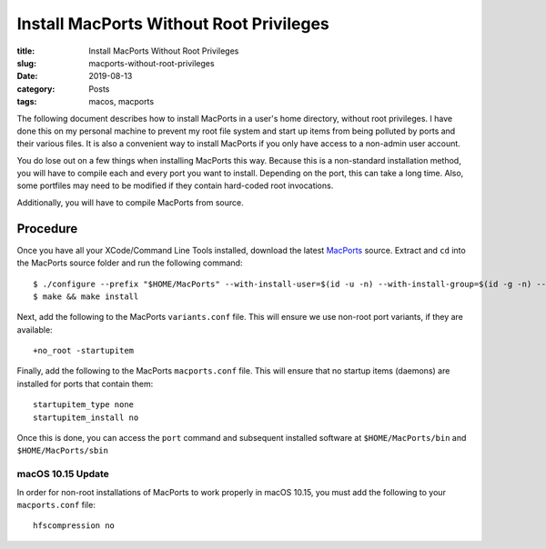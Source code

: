 ****************************************
Install MacPorts Without Root Privileges
****************************************

:title: Install MacPorts Without Root Privileges
:slug: macports-without-root-privileges
:date: 2019-08-13
:category: Posts
:tags: macos, macports

The following document describes how to install MacPorts in a user's home directory,
without root privileges. I have done this on my personal machine to prevent my root file
system and start up items from being polluted by ports and their various files. It is
also a convenient way to install MacPorts if you only have access to a non-admin user
account.

You do lose out on a few things when installing MacPorts this way. Because this is a 
non-standard installation method, you will have to compile each and every port you want
to install. Depending on the port, this can take a long time. Also, some portfiles may
need to be modified if they contain hard-coded root invocations.

Additionally, you will have to compile MacPorts from source.

Procedure
#########
Once you have all your XCode/Command Line Tools installed, download the latest MacPorts_
source. Extract and ``cd`` into the MacPorts source folder and run the following command:
::

    $ ./configure --prefix "$HOME/MacPorts" --with-install-user=$(id -u -n) --with-install-group=$(id -g -n) --with-no-root-privileges
    $ make && make install


Next, add the following to the MacPorts ``variants.conf`` file. This will ensure we use
non-root port variants, if they are available:
::

    +no_root -startupitem

Finally, add the following to the MacPorts ``macports.conf`` file. This will ensure that no
startup items (daemons) are installed for ports that contain them:
::

    startupitem_type none
    startupitem_install no

Once this is done, you can access the ``port`` command and subsequent installed software at
``$HOME/MacPorts/bin`` and ``$HOME/MacPorts/sbin``

.. _MacPorts: https://distfiles.macports.org/MacPorts/?C=M;O=D

macOS 10.15 Update
******************
In order for non-root installations of MacPorts to work properly in macOS 10.15, you must
add the following to your ``macports.conf`` file:
::

    hfscompression no

